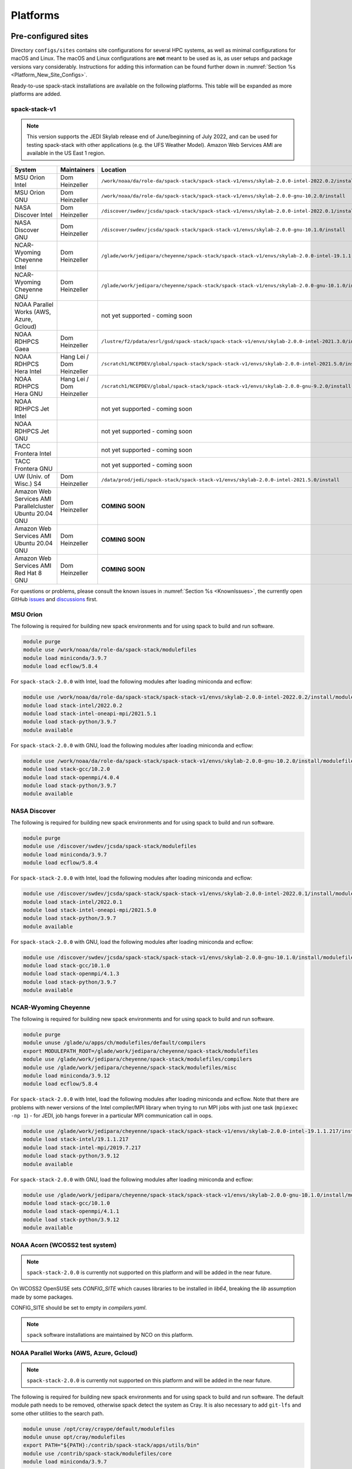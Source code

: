 .. _Platforms:

Platforms
*************************

.. _Platforms_Preconfigured_Sites:

==============================
Pre-configured sites
==============================

Directory ``configs/sites`` contains site configurations for several HPC systems, as well as minimal configurations for macOS and Linux. The macOS and Linux configurations are **not** meant to be used as is, as user setups and package versions vary considerably. Instructions for adding this information can be found further down in :numref:`Section %s <Platform_New_Site_Configs>`.

Ready-to-use spack-stack installations are available on the following platforms. This table will be expanded as more platforms are added.

--------------
spack-stack-v1
--------------

.. note::
   This version supports the JEDI Skylab release end of June/beginning of July 2022, and can be used for testing spack-stack with other applications (e.g. the UFS Weather Model). Amazon Web Services AMI are available in the US East 1 region.

+----------------------------------------------------------+---------------------------+---------------------------------------------------------------------------------------------------------+
| System                                                   | Maintainers               | Location                                                                                                |
+==========================================================+===========================+=========================================================================================================+
| MSU Orion Intel                                          | Dom Heinzeller            | ``/work/noaa/da/role-da/spack-stack/spack-stack-v1/envs/skylab-2.0.0-intel-2022.0.2/install``           |
+----------------------------------------------------------+---------------------------+---------------------------------------------------------------------------------------------------------+
| MSU Orion GNU                                            | Dom Heinzeller            | ``/work/noaa/da/role-da/spack-stack/spack-stack-v1/envs/skylab-2.0.0-gnu-10.2.0/install``               |
+----------------------------------------------------------+---------------------------+---------------------------------------------------------------------------------------------------------+
| NASA Discover Intel                                      | Dom Heinzeller            | ``/discover/swdev/jcsda/spack-stack/spack-stack-v1/envs/skylab-2.0.0-intel-2022.0.1/install``           |
+----------------------------------------------------------+---------------------------+---------------------------------------------------------------------------------------------------------+
| NASA Discover GNU                                        | Dom Heinzeller            | ``/discover/swdev/jcsda/spack-stack/spack-stack-v1/envs/skylab-2.0.0-gnu-10.1.0/install``               |
+----------------------------------------------------------+---------------------------+---------------------------------------------------------------------------------------------------------+
| NCAR-Wyoming Cheyenne Intel                              | Dom Heinzeller            | ``/glade/work/jedipara/cheyenne/spack-stack/spack-stack-v1/envs/skylab-2.0.0-intel-19.1.1.217/install`` |
+----------------------------------------------------------+---------------------------+---------------------------------------------------------------------------------------------------------+
| NCAR-Wyoming Cheyenne GNU                                | Dom Heinzeller            | ``/glade/work/jedipara/cheyenne/spack-stack/spack-stack-v1/envs/skylab-2.0.0-gnu-10.1.0/install``       |
+----------------------------------------------------------+---------------------------+---------------------------------------------------------------------------------------------------------+
| NOAA Parallel Works (AWS, Azure, Gcloud)                 |                           | not yet supported - coming soon                                                                         |
+----------------------------------------------------------+---------------------------+---------------------------------------------------------------------------------------------------------+
| NOAA RDHPCS Gaea                                         | Dom Heinzeller            | ``/lustre/f2/pdata/esrl/gsd/spack-stack/spack-stack-v1/envs/skylab-2.0.0-intel-2021.3.0/install``       |
+----------------------------------------------------------+---------------------------+---------------------------------------------------------------------------------------------------------+
| NOAA RDHPCS Hera Intel                                   | Hang Lei / Dom Heinzeller | ``/scratch1/NCEPDEV/global/spack-stack/spack-stack-v1/envs/skylab-2.0.0-intel-2021.5.0/install``        |
+----------------------------------------------------------+---------------------------+---------------------------------------------------------------------------------------------------------+
| NOAA RDHPCS Hera GNU                                     | Hang Lei / Dom Heinzeller | ``/scratch1/NCEPDEV/global/spack-stack/spack-stack-v1/envs/skylab-2.0.0-gnu-9.2.0/install``             |
+----------------------------------------------------------+---------------------------+---------------------------------------------------------------------------------------------------------+
| NOAA RDHPCS Jet Intel                                    |                           | not yet supported - coming soon                                                                         |
+----------------------------------------------------------+---------------------------+---------------------------------------------------------------------------------------------------------+
| NOAA RDHPCS Jet GNU                                      |                           | not yet supported - coming soon                                                                         |
+----------------------------------------------------------+---------------------------+---------------------------------------------------------------------------------------------------------+
| TACC Frontera Intel                                      |                           | not yet supported - coming soon                                                                         |
+----------------------------------------------------------+---------------------------+---------------------------------------------------------------------------------------------------------+
| TACC Frontera GNU                                        |                           | not yet supported - coming soon                                                                         |
+----------------------------------------------------------+---------------------------+---------------------------------------------------------------------------------------------------------+
| UW (Univ. of Wisc.) S4                                   | Dom Heinzeller            | ``/data/prod/jedi/spack-stack/spack-stack-v1/envs/skylab-2.0.0-intel-2021.5.0/install``                 |
+----------------------------------------------------------+---------------------------+---------------------------------------------------------------------------------------------------------+
| Amazon Web Services AMI Parallelcluster Ubuntu 20.04 GNU | Dom Heinzeller            | **COMING SOON**                                                                                         |
+----------------------------------------------------------+---------------------------+---------------------------------------------------------------------------------------------------------+
| Amazon Web Services AMI Ubuntu 20.04 GNU                 | Dom Heinzeller            | **COMING SOON**                                                                                         |
+----------------------------------------------------------+---------------------------+---------------------------------------------------------------------------------------------------------+
| Amazon Web Services AMI Red Hat 8 GNU                    | Dom Heinzeller            | **COMING SOON**                                                                                         |
+----------------------------------------------------------+---------------------------+---------------------------------------------------------------------------------------------------------+

For questions or problems, please consult the known issues in :numref:`Section %s <KnownIssues>`, the currently open GitHub `issues <https://github.com/noaa-emc/spack-stack/issues>`_ and `discussions <https://github.com/noaa-emc/spack-stack/discussions>`_ first.

.. _Platforms_Orion:

------------------------------
MSU Orion
------------------------------

The following is required for building new spack environments and for using spack to build and run software.

.. code-block:: console

   module purge
   module use /work/noaa/da/role-da/spack-stack/modulefiles
   module load miniconda/3.9.7
   module load ecflow/5.8.4

For ``spack-stack-2.0.0`` with Intel, load the following modules after loading miniconda and ecflow:

.. code-block:: console

   module use /work/noaa/da/role-da/spack-stack/spack-stack-v1/envs/skylab-2.0.0-intel-2022.0.2/install/modulefiles/Core
   module load stack-intel/2022.0.2
   module load stack-intel-oneapi-mpi/2021.5.1
   module load stack-python/3.9.7
   module available

For ``spack-stack-2.0.0`` with GNU, load the following modules after loading miniconda and ecflow:

.. code-block:: console

   module use /work/noaa/da/role-da/spack-stack/spack-stack-v1/envs/skylab-2.0.0-gnu-10.2.0/install/modulefiles/Core
   module load stack-gcc/10.2.0
   module load stack-openmpi/4.0.4
   module load stack-python/3.9.7
   module available

.. _Platforms_Discover:

------------------------------
NASA Discover
------------------------------

The following is required for building new spack environments and for using spack to build and run software.

.. code-block:: console

   module purge
   module use /discover/swdev/jcsda/spack-stack/modulefiles
   module load miniconda/3.9.7
   module load ecflow/5.8.4

For ``spack-stack-2.0.0`` with Intel, load the following modules after loading miniconda and ecflow:

.. code-block:: console

   module use /discover/swdev/jcsda/spack-stack/spack-stack-v1/envs/skylab-2.0.0-intel-2022.0.1/install/modulefiles/Core
   module load stack-intel/2022.0.1
   module load stack-intel-oneapi-mpi/2021.5.0
   module load stack-python/3.9.7
   module available

For ``spack-stack-2.0.0`` with GNU, load the following modules after loading miniconda and ecflow:

.. code-block:: console

   module use /discover/swdev/jcsda/spack-stack/spack-stack-v1/envs/skylab-2.0.0-gnu-10.1.0/install/modulefiles/Core
   module load stack-gcc/10.1.0
   module load stack-openmpi/4.1.3
   module load stack-python/3.9.7
   module available

.. _Platforms_Cheyenne:

---------------------
NCAR-Wyoming Cheyenne
---------------------

The following is required for building new spack environments and for using spack to build and run software.

.. code-block:: console

   module purge
   module unuse /glade/u/apps/ch/modulefiles/default/compilers
   export MODULEPATH_ROOT=/glade/work/jedipara/cheyenne/spack-stack/modulefiles
   module use /glade/work/jedipara/cheyenne/spack-stack/modulefiles/compilers
   module use /glade/work/jedipara/cheyenne/spack-stack/modulefiles/misc
   module load miniconda/3.9.12
   module load ecflow/5.8.4

For ``spack-stack-2.0.0`` with Intel, load the following modules after loading miniconda and ecflow. Note that there are problems with newer versions of the Intel compiler/MPI library when trying to run MPI jobs with just one task (``mpiexec -np 1``) - for JEDI, job hangs forever in a particular MPI communication call in oops.

.. code-block:: console

   module use /glade/work/jedipara/cheyenne/spack-stack/spack-stack-v1/envs/skylab-2.0.0-intel-19.1.1.217/install/modulefiles/Core
   module load stack-intel/19.1.1.217
   module load stack-intel-mpi/2019.7.217
   module load stack-python/3.9.12
   module available

For ``spack-stack-2.0.0`` with GNU, load the following modules after loading miniconda and ecflow:

.. code-block:: console

   module use /glade/work/jedipara/cheyenne/spack-stack/spack-stack-v1/envs/skylab-2.0.0-gnu-10.1.0/install/modulefiles/Core
   module load stack-gcc/10.1.0
   module load stack-openmpi/4.1.1
   module load stack-python/3.9.12
   module available

.. _Platforms_Acorn:

-------------------------------
NOAA Acorn (WCOSS2 test system)
-------------------------------

.. note::
   ``spack-stack-2.0.0`` is currently not supported on this platform and will be added in the near future.

On WCOSS2 OpenSUSE sets `CONFIG_SITE` which causes libraries to be installed in `lib64`, breaking the `lib` assumption made by some packages.

CONFIG_SITE should be set to empty in `compilers.yaml`.

.. note::
   ``spack`` software installations are maintained by NCO on this platform.

.. _Platforms_Parallel_Works:

----------------------------------------
NOAA Parallel Works (AWS, Azure, Gcloud)
----------------------------------------

.. note::
   ``spack-stack-2.0.0`` is currently not supported on this platform and will be added in the near future.

The following is required for building new spack environments and for using spack to build and run software. The default module path needs to be removed, otherwise spack detect the system as Cray. It is also necessary to add ``git-lfs`` and some other utilities to the search path.

.. code-block:: console

   module unuse /opt/cray/craype/default/modulefiles
   module unuse opt/cray/modulefiles
   export PATH="${PATH}:/contrib/spack-stack/apps/utils/bin"
   module use /contrib/spack-stack/modulefiles/core
   module load miniconda/3.9.7

.. _Platforms_Gaea:

------------------------------
NOAA RDHPCS Gaea
------------------------------

The following is required for building new spack environments and for using spack to build and run software. Don't use ``module purge`` on Gaea!

.. code-block:: console

   module unload intel
   module unload cray-mpich
   module unload cray-python
   module unload darshan
   module use /lustre/f2/pdata/esrl/gsd/spack-stack/modulefiles
   module load miniconda/3.9.12
   module load ecflow/5.8.4

For ``spack-stack-2.0.0`` with Intel, load the following modules after loading miniconda and ecflow:

.. code-block:: console

   module use /lustre/f2/pdata/esrl/gsd/spack-stack/spack-stack-v1/envs/skylab-2.0.0-intel-2021.3.0/install/modulefiles/Core
   module load stack-intel/2021.3.0
   module load stack-cray-mpich/7.7.11
   module load stack-python/3.9.12
   module available

.. note::
   On Gaea, a current limitation is that any executable that is linked against the MPI library (``cray-mpich``) must be run through ``srun`` on a compute node, even if it is run serially (one process). This is in particular a problem when using ``ctest`` for unit testing created by the ``ecbuild add_test`` macro. A workaround is to use the `cmake` cross-compiling emulator for this:

.. code-block:: console

   cmake -DCMAKE_CROSSCOMPILING_EMULATOR="/usr/bin/srun;-n;1" -DMPIEXEC_EXECUTABLE="/usr/bin/srun" -DMPIEXEC_NUMPROC_FLAG="-n" PATH_TO_SOURCE

.. _Platforms_Hera:

------------------------------
NOAA RDHPCS Hera
------------------------------

The following is required for building new spack environments and for using spack to build and run software.

.. code-block:: console

   module purge
   module use /scratch1/NCEPDEV/jcsda/jedipara/spack-stack/modulefiles
   module load miniconda/3.9.12
   module load ecflow/5.5.3

For ``spack-stack-2.0.0`` with Intel, load the following modules after loading miniconda and ecflow:

.. code-block:: console

   module use /scratch1/NCEPDEV/global/spack-stack/spack-stack-v1/envs/skylab-2.0.0-intel-2021.5.0/install/modulefiles/Core
   module load stack-intel/2021.5.0
   module load stack-intel-oneapi-mpi/2021.5.1
   module load stack-python/3.9.12
   module available

For ``spack-stack-2.0.0`` with GNU, load the following modules after loading miniconda and ecflow:

.. code-block:: console

   module use /scratch1/NCEPDEV/global/spack-stack/spack-stack-v1/envs/skylab-2.0.0-gnu-9.2.0/install/modulefiles/Core
   module load stack-gcc/9.2.0
   module load stack-openmpi/3.1.4
   module load stack-python/3.9.12
   module available

Note that on Hera, a dedicated node exists for ``ecflow`` server jobs (``hecflow01``). Users starting ``ecflow_server`` on the regular login nodes will see their servers being killed every few minutes, and may be barred from accessing the system.

.. _Platforms_Jet:

------------------------------
NOAA RDHPCS Jet
------------------------------

.. note::
   ``spack-stack-2.0.0`` is currently not supported on this platform and will be added in the near future.

**WORK IN PROGRESS**

------------------------------
TACC Frontera
------------------------------

.. note::
   ``spack-stack-2.0.0`` is currently not supported on this platform and will be added in the near future.

The following is required for building new spack environments and for using spack to build and run software.

.. code-block:: console

   module purge
   module use /work2/06146/tg854455/frontera/spack-stack/modulefiles
   module load miniconda/3.9.12
   module load ecflow/5.8.4

------------------------------
UW (Univ. of Wisconsin) S4
------------------------------

The following is required for building new spack environments and for using spack to build and run software.

.. code-block:: console

   module purge
   module use /data/prod/jedi/spack-stack/modulefiles
   module load miniconda/3.9.12
   module load ecflow/5.8.4

For ``spack-stack-2.0.0`` with Intel, load the following modules after loading miniconda and ecflow:

.. code-block:: console

   module use /data/prod/jedi/spack-stack/spack-stack-v1/envs/skylab-2.0.0-intel-2021.5.0/install/modulefiles/Core
   module load stack-intel/2021.5.0
   module load stack-intel-oneapi-mpi/2021.5.0
   module load stack-python/3.9.12
   module unuse /opt/apps/modulefiles/Compiler/intel/non-default/22
   module unuse /opt/apps/modulefiles/Compiler/intel/22
   module available

Note the two `module unuse` statements, that need to be run after the stack metamodules are loaded. Loading the Intel compiler meta module loads the Intel compiler module provided by the sysadmins, which adds those two directories to the module path. These contain duplicate libraries that are not compatible with our stack, such as ``hdf4``.

------------------------------------------------
Amazon Web Services Parallelcluster Ubuntu 20.04
------------------------------------------------

**COMING SOON**

--------------------------------
Amazon Web Services Ubuntu 20.04
--------------------------------

For ``spack-stack-2.0.0``, use a t2.2xlarge instance or similar with AMI "skylab-2.0.0-ubuntu20". After logging in, run:

.. code-block:: console

   module use /home/ubuntu/spack-stack-v1/envs/skylab-1.0.0/install/modulefiles/Core
   module load stack-gcc/9.4.0
   module load stack-mpich/4.0.2
   module load stack-python/3.8.10
   module available

-----------------------------
Amazon Web Services Red hat 8
-----------------------------

For ``spack-stack-2.0.0``, use a t2.2xlarge instance or similar with AMI "skylab-2.0.0-redhat8". After logging in, run:

.. code-block:: console

   scl enable gcc-toolset-11 bash
   module use /home/ec2-user/spack-stack-v1/envs/skylab-1.0.0/install/modulefiles/Core
   module load stack-gcc/11.2.1
   module load stack-openmpi/4.1.3
   module load stack-python/3.9.7
   module available

..  _Platform_New_Site_Configs:

==============================
Generating new site configs
==============================

In general, the recommended approach is as follows (see following sections for specific examples): Start with an empty/default site config (`linux.default` or `macos.default`). Then run ``spack external find`` to locate external packages such as build tools and a few other packages. Next, run ``spack compiler find`` to locate compilers in your path. Compilers or external packages with modules may need to be loaded prior to running ``spack external find``, or added manually. The instructions differ slightly for macOS and Linux and assume that the prerequisites for the platform have been installed as described in :numref:`Sections %s <Platform_macOS>` and :numref:`%s <Platform_Linux>`.

It is also instructive to peruse the GitHub actions scripts in ``.github/workflows`` and ``.github/actions`` to see how automated spack-stack builds are configured for CI testing, as well as the existing site configs in ``configs/sites``.

..  _Platform_macOS:

------------------------------
macOS
------------------------------

On macOS, it is important to use certain Homebrew packages as external packages, because the native macOS packages are incomplete (e.g. missing the development header files): ``curl``, ``python``, ``qt``, etc. The instructions provided in the following have been tested extensively on many macOS installations.

The instructions below also assume a clean Homebrew installation with a clean Python installation inside. This means that the Homebrew Python only contains nothing but what gets installed with ``pip install poetry`` (which is a temporary workaround). If this is not the case, users can try to install a separate Python using Miniconda as described in :numref:`Sections %s <Prerequisites_Miniconda>`.

Further, it is recommended to not use ``mpich`` or ``openmpi`` installed by Homebrew, because these packages are built using a flat namespace that is incompatible with the JEDI software. The spack-stack installations of ``mpich`` and ``openmpi`` use two-level namespaces as required.

Prerequisites (one-off)
-----------------------

This instructions are meant to be a reference that users can follow to set up their own system. Depending on the user's setup and needs, some steps will differ, some may not be needed and others may be missing. Also, the package versions may change over time.

1. Install Apple's command line utilities

   - Launch the Terminal, found in ``/Applications/Utilities``

   - Type the following command string:

.. code-block:: console

   xcode-select --install

2. This step is only required on the new ``aarch64`` systems that are equipped with a Apple M1 silicon chip: Setup of ``x86_64`` environment on ``aarch64`` systems

   - Open Applications in Finder

   - Duplicate your preferred terminal application (e.g. Terminal or iTerm)

   - Rename the duplicate to, for example, "Terminal x86_64"

   - Right-click / control+click on "Terminal x86_64", choose "Get Info"

   - Select the box "Open using Rosetta" and close the window

3. Install Homebrew for ``x86_64`` environment

   - If your system is an ``aarch64`` system, make sure to open the newly created "Terminal x86_64" application. Type ``arch`` in the terminal to confirm, if correct the output is ``i386`` (and not ``arm64``)

   - Install Homebrew from the command line. On ``x86_64`` systems and on ``aarch64`` systems using the ``x86_64`` emulator, Homebrew` is installed in ``/usr/local``

   - It is recommended to install the following prerequisites via Homebrew, as installing them with Spack and Apple's native clang compiler can be tricky.

.. code-block:: console

   brew install coreutils
   brew install gcc
   brew install python
   brew install git
   brew install git-lfs
   brew install lmod
   brew install wget
   brew install bash
   brew install curl
   brew install cmake
   brew install openssl
   # Note - need to pin to version 5
   brew install qt@5

4. Configure your terminal to use the homebrew installed bash

  After installing bash with homebrew, you need to change your terminal application's default command to use :code:`/usr/local/bin/bash`.
  For example with iterm2, you can click on the :code:`preferences` item in the :code:`iTerm2` menu.
  Then click on the :code:`Profiles` tab and enter :code:`/usr/local/bin/bash` in the :code:`Command` box.
  This is done to avoid issues with the macOS System Integrity Protection (SIP) mechanism when running bash scripts.
  See https://support.apple.com/en-us/HT204899 for more details about SIP.

5. Activate the ``lua`` module environment

.. code-block:: console

   source /usr/local/opt/lmod/init/profile

6. Install xquartz using the provided binary at https://www.xquartz.org. This is required for forwarding of remote X displays, and for displaying the ``ecflow`` GUI, amongst others.

7. Temporary workaround for pip installs in spack (see https://github.com/spack/spack/issues/29308). Make sure that ``python3`` points to the Homebrew version.

.. code-block:: console

   python3 -m pip install poetry
   # test - successful if no output
   python3 -c "import poetry"

8. Optional: Install MacTeX if planning to build the ``jedi-tools`` environment with LaTeX/PDF support

   If the ``jedi-tools`` application is built with variant ``+latex`` to enable building LaTeX/PDF documentation, install MacTeX 
   `MacTeX  <https://www.tug.org/mactex>`_ and configure your shell to have it in the search path, for example:

.. code-block:: console

   export PATH="/usr/local/texlive/2022/bin/universal-darwin:$PATH"

This environment enables working with spack and building new software environments, as well as loading modules that are created by spack for building JEDI and UFS software.

Creating a new environment
--------------------------

Remember to activate the ``lua`` module environment and have MacTeX in your search path, if applicable. It is also recommended to increase the stacksize limit to 65Kb using ``ulimit -S -s unlimited``.

1. Create a pre-configured environment with a default (nearly empty) site config and activate it (optional: decorate bash prompt with environment name; warning: this can scramble the prompt for long lines)

.. code-block:: console

   spack stack create env --site macos.default [--template jedi-ufs-all] --name jedi-ufs.mymacos
   spack env activate [-p] envs/jedi-ufs.mymacos

2. Temporarily set environment variable ``SPACK_SYSTEM_CONFIG_PATH`` to modify site config files in ``envs/jedi-ufs.mymacos/site``

.. code-block:: console

   export SPACK_SYSTEM_CONFIG_PATH="$PWD/envs/jedi-ufs.mymacos/site"

3. Find external packages, add to site config's ``packages.yaml``. If an external's bin directory hasn't been added to ``$PATH``, need to prefix command.

.. code-block:: console

   spack external find --scope system
   spack external find --scope system perl
   spack external find --scope system python
   spack external find --scope system wget

   PATH="/usr/local/opt/curl/bin:$PATH" \
        spack external find --scope system curl

   PATH="/usr/local/opt/qt5/bin:$PATH" \
       spack external find --scope system qt

   # Optional, only if planning to build jedi-tools environment with LaTeX support
   # The texlive bin directory must have been added to PATH (see above)
   spack external find --scope system texlive

4. Find compilers, add to site config's ``compilers.yaml``

.. code-block:: console

   spack compiler find --scope system

5. Do **not** forget to unset the ``SPACK_SYSTEM_CONFIG_PATH`` environment variable!

.. code-block:: console

   unset SPACK_SYSTEM_CONFIG_PATH

6. Set default compiler and MPI library and flag Python as non-buildable (make sure to use the correct ``apple-clang`` version for your system and the desired ``openmpi`` version)

.. code-block:: console

   spack config add "packages:python:buildable:False"
   spack config add "packages:all:providers:mpi:[openmpi@4.1.4]"
   spack config add "packages:all:compiler:[apple-clang@13.1.6]"

7. Optionally, edit site config files and common config files, for example to remove duplicate versions of external packages that are unwanted, add specs in ``envs/jedi-ufs.mymacos/spack.yaml``, etc.

.. code-block:: console

   vi envs/jedi-ufs.mymacos/spack.yaml
   vi envs/jedi-ufs.mymacos/common/*.yaml
   vi envs/jedi-ufs.mymacos/site/*.yaml

8. Process the specs and install

.. code-block:: console

   spack concretize
   spack install [--verbose] [--fail-fast]

9. Create lmod module files

.. code-block:: console

   spack module lmod refresh

10. Create meta-modules for compiler, mpi, python

.. code-block:: console

   spack stack setup-meta-modules

..  _Platform_Linux:

------------------------------
Linux
------------------------------

Note. Some Linux systems do not support recent ``lua/lmod`` environment modules, which are default in the spack-stack site configs. The instructions below therefore use ``tcl/tk`` environment modules.

Prerequisites: Red Hat/CentOS 8 (one-off)
-----------------------------------------

The following instructions were used to prepare a basic Red Hat 8 system as it is available on Amazon Web Services to build and install all of the environments available in spack-stack (see :numref:`Sections %s <Environments>`).

1. Install basic OS packages as `root`

.. code-block:: console

   sudo su
   yum -y update

   # Compilers - this includes environment module support
   yum -y install gcc-toolset-11-gcc-c++
   yum -y install gcc-toolset-11-gcc-gfortran
   yum -y install gcc-toolset-11-gdb

   # Do *not* install MPI with yum, this will be done with spack-stack

   # Misc
   yum -y install m4
   yum -y install wget
   # Do not install cmake (it's 3.20.2, which doesn't work with eckit)
   yum -y install git
   yum -y install git-lfs
   yum -y install bash-completion
   yum -y install bzip2 bzip2-devel
   yum -y install unzip
   yum -y install patch
   yum -y install automake
   yum -y install xorg-x11-xauth
   yum -y install xterm
   yum -y install texlive
   # Do not install qt@5 for now

   # For screen utility (optional)
   yum -y remove https://dl.fedoraproject.org/pub/epel/epel-release-latest-8.noarch.rpm
   yum -y update --nobest
   yum -y install screen

   # Python
   yum -y install python39-devel
   alternatives --set python3 /usr/bin/python3.9
   python3 -m pip install poetry
   # test - successful if no output
   python3 -c "import poetry"

   # Exit root session
   exit

2. Log out and back in to be able to use the `tcl/tk` environment modules

3. As regular user, set up the environment to build spack-stack environments

.. code-block:: console

   scl enable gcc-toolset-11 bash

This environment enables working with spack and building new software environments, as well as loading modules that are created by spack for building JEDI and UFS software.

Prerequisites: Ubuntu 20.04 (one-off)
-------------------------------------

The following instructions were used to prepare a basic Ubuntu 20.04 system as it is available on Amazon Web Services to build and install all of the environments available in spack-stack (see :numref:`Sections %s <Environments>`).

1. Install basic OS packages as `root`

.. code-block:: console

   sudo su
   apt-get update
   apt-get upgrade

   # Compilers
   apt install -y gcc g++ gfortran gdb

   # Environment module support
   apt install -y environment-modules

   # Do *not* install MPI with yum, this will be done with spack-stack

   # Misc
   apt install -y build-essential
   apt install -y libkrb5-dev
   apt install -y m4
   apt install -y git
   apt install -y git-lfs
   apt install -y bzip2
   apt install -y unzip
   apt install -y automake
   apt install -y xterm
   apt install -y texlive

   # Python
   apt install python3-dev python3-pip
   python3 -m pip install poetry
   # Ignore error "ERROR: launchpadlib 1.10.13 requires testresources, which is not installed."
   # test - successful if no output
   python3 -c "import poetry"

   # Exit root session
   exit

2. Log out and back in to be able to use the environment modules

3. As regular user, set up the environment to build spack-stack environments

This environment enables working with spack and building new software environments, as well as loading modules that are created by spack for building JEDI and UFS software.

.. note::
   The newer Ubuntu 22.04 system by default ships with Python 3.10, which we do not support due to numerous issues when building spack-stack.

Creating a new environment
--------------------------

It is recommended to increase the stacksize limit by using ``ulimit -S -s unlimited``, and to test if the module environment functions correctly (``module available``).

1. Create a pre-configured environment with a default (nearly empty) site config and activate it (optional: decorate bash prompt with environment name; warning: this can scramble the prompt for long lines)

.. code-block:: console

   spack stack create env --site linux.default [--template jedi-ufs-all] --name jedi-ufs.mylinux
   spack env activate [-p] envs/jedi-ufs.mylinux

2. Temporarily set environment variable ``SPACK_SYSTEM_CONFIG_PATH`` to modify site config files in ``envs/jedi-ufs.mylinux/site``

.. code-block:: console

   export SPACK_SYSTEM_CONFIG_PATH="$PWD/envs/jedi-ufs.mylinux/site"

3. Find external packages, add to site config's ``packages.yaml``. If an external's bin directory hasn't been added to ``$PATH``, need to prefix command.

.. code-block:: console

   spack external find --scope system
   spack external find --scope system perl
   spack external find --scope system python
   spack external find --scope system wget
   spack external find --scope system texlive

4. Find compilers, add to site config's ``compilers.yaml``

.. code-block:: console

   spack compiler find --scope system

5. Do **not** forget to unset the ``SPACK_SYSTEM_CONFIG_PATH`` environment variable!

.. code-block:: console

   unset SPACK_SYSTEM_CONFIG_PATH

6. Set default compiler and MPI library and flag Python as non-buildable (make sure to use the correct ``gcc`` version for your system and the desired ``openmpi`` version)

.. code-block:: console

   # Example for Red Hat 8 following the above instructions
   spack config add "packages:python:buildable:False"
   spack config add "packages:all:providers:mpi:[openmpi@4.1.4]"
   spack config add "packages:all:compiler:[gcc@11.2.1]"

   # Example for Ubuntu 20.04 following the above instructions
   spack config add "packages:python:buildable:False"
   spack config add "packages:all:providers:mpi:[mpich@4.0.2]"
   spack config add "packages:all:compiler:[gcc@9.4.0]"

7. Edit site config files and common config files, for example to remove duplicate versions of external packages that are unwanted, add specs in ``envs/jedi-ufs.mylinux/spack.yaml``, etc.

.. warning::
   **Important:** Remove any external ``cmake@3.20`` package from ``envs/jedi-ufs.mylinux/site/packages.yaml``. It is in fact recommended to remove all versions of ``cmake`` up to ``3.20``.

.. warning::
   **Important:** On Ubuntu 20, remove any external ``openssl`` package, since its presence will confuse the spack concretizer and lead to duplicate packages being installed.

.. code-block:: console

   vi envs/jedi-ufs.mylinux/spack.yaml
   vi envs/jedi-ufs.mylinux/common/*.yaml
   vi envs/jedi-ufs.mylinux/site/*.yaml

8. Process the specs and install

.. code-block:: console

   spack concretize
   spack install [--verbose] [--fail-fast]

9. Create tcl module files

.. code-block:: console

   spack module tcl refresh

11. Create meta-modules for compiler, mpi, python

.. code-block:: console

   spack stack setup-meta-modules
